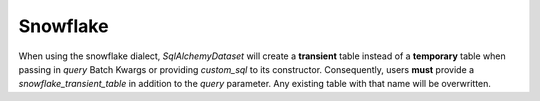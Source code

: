 .. _snowflake:

##############
Snowflake
##############

When using the snowflake dialect, `SqlAlchemyDataset` will create a **transient** table instead of a **temporary**
table when passing in `query` Batch Kwargs or providing `custom_sql` to its constructor. Consequently, users **must**
provide a `snowflake_transient_table` in addition to the `query` parameter. Any existing table with that name will be
overwritten.
